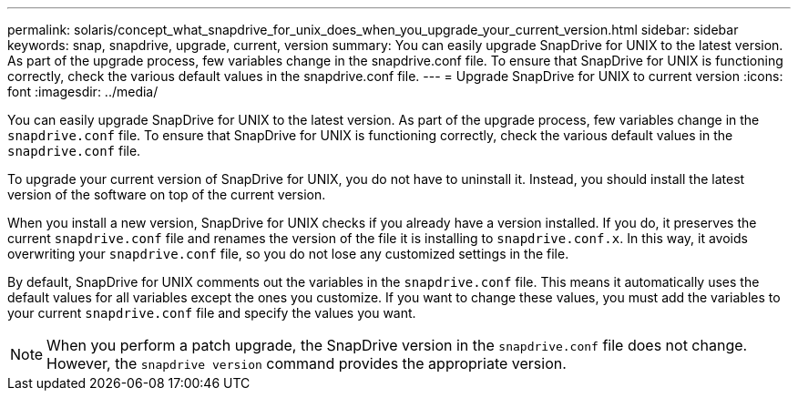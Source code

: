 ---
permalink: solaris/concept_what_snapdrive_for_unix_does_when_you_upgrade_your_current_version.html
sidebar: sidebar
keywords: snap, snapdrive, upgrade, current, version
summary: You can easily upgrade SnapDrive for UNIX to the latest version. As part of the upgrade process, few variables change in the snapdrive.conf file. To ensure that SnapDrive for UNIX is functioning correctly, check the various default values in the snapdrive.conf file.
---
= Upgrade SnapDrive for UNIX to current version
:icons: font
:imagesdir: ../media/

[.lead]
You can easily upgrade SnapDrive for UNIX to the latest version. As part of the upgrade process, few variables change in the `snapdrive.conf` file. To ensure that SnapDrive for UNIX is functioning correctly, check the various default values in the `snapdrive.conf` file.

To upgrade your current version of SnapDrive for UNIX, you do not have to uninstall it. Instead, you should install the latest version of the software on top of the current version.

When you install a new version, SnapDrive for UNIX checks if you already have a version installed. If you do, it preserves the current `snapdrive.conf` file and renames the version of the file it is installing to `snapdrive.conf.x`. In this way, it avoids overwriting your `snapdrive.conf` file, so you do not lose any customized settings in the file.

By default, SnapDrive for UNIX comments out the variables in the `snapdrive.conf` file. This means it automatically uses the default values for all variables except the ones you customize. If you want to change these values, you must add the variables to your current `snapdrive.conf` file and specify the values you want.

NOTE: When you perform a patch upgrade, the SnapDrive version in the `snapdrive.conf` file does not change. However, the `snapdrive version` command provides the appropriate version.
